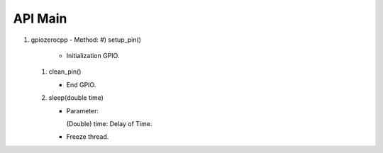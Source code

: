 ==========
API Main
==========
1) gpiozerocpp 
   - Method:
   #) setup_pin()
 
      - Initialization GPIO.
   #) clean_pin()
      
      - End GPIO.
   #) sleep(double time)
   
      - Parameter:
        
        (Double) time: Delay of Time.
        
      - Freeze thread.
